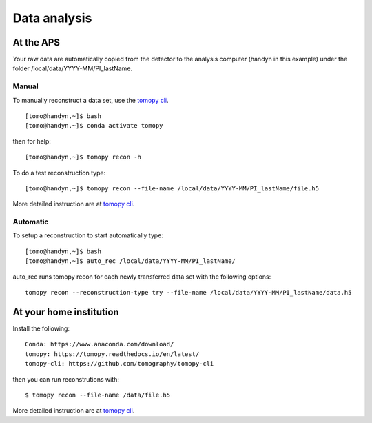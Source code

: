 Data analysis
=============

At the APS
----------

Your raw data are automatically copied from the detector to the analysis computer (handyn in this example) under the folder /local/data/YYYY-MM/PI_lastName. 

Manual
~~~~~~

To manually reconstruct a data set, use the `tomopy cli <https://github.com/tomography/tomopy-cli>`_. 
::

    [tomo@handyn,~]$ bash
    [tomo@handyn,~]$ conda activate tomopy

then for help::

    [tomo@handyn,~]$ tomopy recon -h

To do a test reconstruction type::

    [tomo@handyn,~]$ tomopy recon --file-name /local/data/YYYY-MM/PI_lastName/file.h5 

More detailed instruction are at `tomopy cli <https://github.com/tomography/tomopy-cli>`_.


Automatic
~~~~~~~~~

To setup a reconstruction to start automatically type::

    [tomo@handyn,~]$ bash
    [tomo@handyn,~]$ auto_rec /local/data/YYYY-MM/PI_lastName/

auto_rec runs tomopy recon for each newly transferred data set with the following options::

    tomopy recon --reconstruction-type try --file-name /local/data/YYYY-MM/PI_lastName/data.h5


At your home institution
------------------------

Install the following::

    Conda: https://www.anaconda.com/download/
    tomopy: https://tomopy.readthedocs.io/en/latest/
    tomopy-cli: https://github.com/tomography/tomopy-cli

then you can run reconstrutions with::

    $ tomopy recon --file-name /data/file.h5

More detailed instruction are at `tomopy cli <https://github.com/tomography/tomopy-cli>`_.

